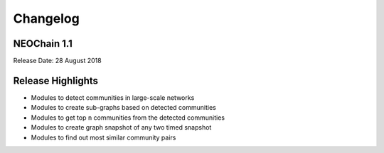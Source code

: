 Changelog
=========

NEOChain 1.1
------------

Release Date: 28 August 2018

Release Highlights
------------------

- Modules to detect communities in large-scale networks
- Modules to create sub-graphs based on detected communities
- Modules to get top ``n`` communities from the detected communities
- Modules to create graph snapshot of any two timed snapshot
- Modules to find out most similar community pairs

